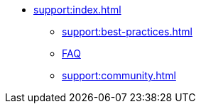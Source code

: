 * xref:support:index.adoc[]
** xref:support:best-practices.adoc[]
** xref:support:faq.adoc[FAQ]
** xref:support:community.adoc[]